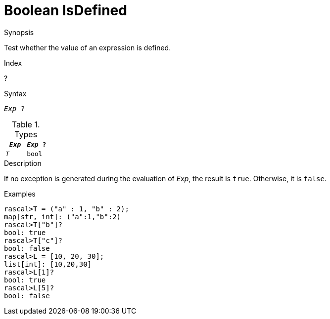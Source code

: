 
[[Boolean-IsDefined]]
# Boolean IsDefined
:concept: Expressions/Values/Boolean/IsDefined

.Synopsis
Test whether the value of an expression is defined.

.Index
?

.Syntax
`_Exp_ ?`

.Types

//

|====
| `_Exp_` | `_Exp_ ?` 

|  `_T_`   |   `bool`     
|====

.Function

.Description

If no exception is generated during the evaluation of _Exp_, 
the result is `true`. Otherwise, it is `false`.

.Examples

[source,rascal-shell]
----
rascal>T = ("a" : 1, "b" : 2);
map[str, int]: ("a":1,"b":2)
rascal>T["b"]?
bool: true
rascal>T["c"]?
bool: false
rascal>L = [10, 20, 30];
list[int]: [10,20,30]
rascal>L[1]?
bool: true
rascal>L[5]?
bool: false
----

.Benefits

.Pitfalls


:leveloffset: +1

:leveloffset: -1